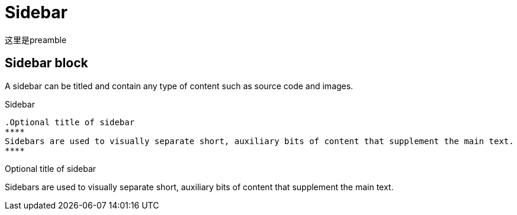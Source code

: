 = Sidebar

这里是preamble

== Sidebar block

A sidebar can be titled and contain any type of content such as source code and images.

.Sidebar
----
.Optional title of sidebar
****
Sidebars are used to visually separate short, auxiliary bits of content that supplement the main text.
****
----

.Optional title of sidebar
****
Sidebars are used to visually separate short, auxiliary bits of content that supplement the main text.
****

